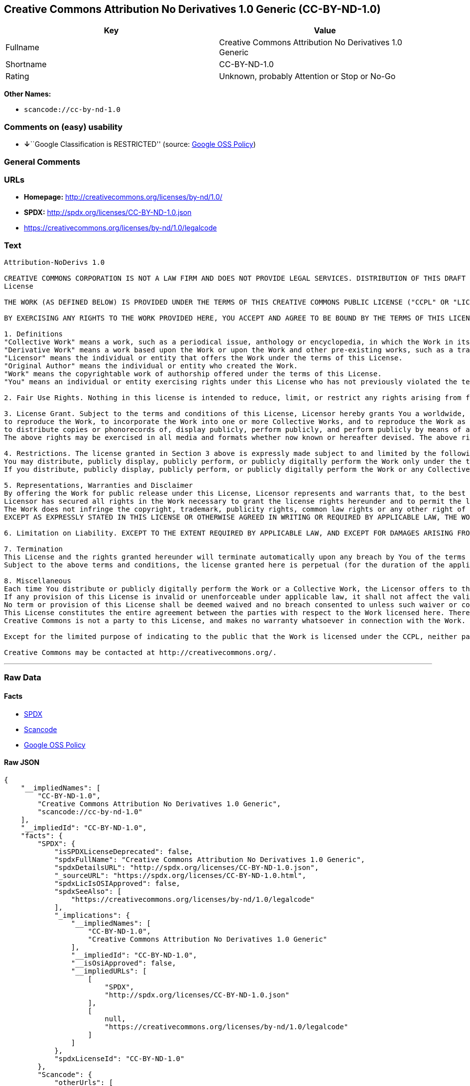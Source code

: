 == Creative Commons Attribution No Derivatives 1.0 Generic (CC-BY-ND-1.0)

[cols=",",options="header",]
|===
|Key |Value
|Fullname |Creative Commons Attribution No Derivatives 1.0 Generic
|Shortname |CC-BY-ND-1.0
|Rating |Unknown, probably Attention or Stop or No-Go
|===

*Other Names:*

* `+scancode://cc-by-nd-1.0+`

=== Comments on (easy) usability

* **↓**``Google Classification is RESTRICTED'' (source:
https://opensource.google.com/docs/thirdparty/licenses/[Google OSS
Policy])

=== General Comments

=== URLs

* *Homepage:* http://creativecommons.org/licenses/by-nd/1.0/
* *SPDX:* http://spdx.org/licenses/CC-BY-ND-1.0.json
* https://creativecommons.org/licenses/by-nd/1.0/legalcode

=== Text

....
Attribution-NoDerivs 1.0

CREATIVE COMMONS CORPORATION IS NOT A LAW FIRM AND DOES NOT PROVIDE LEGAL SERVICES. DISTRIBUTION OF THIS DRAFT LICENSE DOES NOT CREATE AN ATTORNEY-CLIENT RELATIONSHIP. CREATIVE COMMONS PROVIDES THIS INFORMATION ON AN "AS-IS" BASIS. CREATIVE COMMONS MAKES NO WARRANTIES REGARDING THE INFORMATION PROVIDED, AND DISCLAIMS LIABILITY FOR DAMAGES RESULTING FROM ITS USE.
License

THE WORK (AS DEFINED BELOW) IS PROVIDED UNDER THE TERMS OF THIS CREATIVE COMMONS PUBLIC LICENSE ("CCPL" OR "LICENSE"). THE WORK IS PROTECTED BY COPYRIGHT AND/OR OTHER APPLICABLE LAW. ANY USE OF THE WORK OTHER THAN AS AUTHORIZED UNDER THIS LICENSE IS PROHIBITED.

BY EXERCISING ANY RIGHTS TO THE WORK PROVIDED HERE, YOU ACCEPT AND AGREE TO BE BOUND BY THE TERMS OF THIS LICENSE. THE LICENSOR GRANTS YOU THE RIGHTS CONTAINED HERE IN CONSIDERATION OF YOUR ACCEPTANCE OF SUCH TERMS AND CONDITIONS.

1. Definitions
"Collective Work" means a work, such as a periodical issue, anthology or encyclopedia, in which the Work in its entirety in unmodified form, along with a number of other contributions, constituting separate and independent works in themselves, are assembled into a collective whole. A work that constitutes a Collective Work will not be considered a Derivative Work (as defined below) for the purposes of this License.
"Derivative Work" means a work based upon the Work or upon the Work and other pre-existing works, such as a translation, musical arrangement, dramatization, fictionalization, motion picture version, sound recording, art reproduction, abridgment, condensation, or any other form in which the Work may be recast, transformed, or adapted, except that a work that constitutes a Collective Work will not be considered a Derivative Work for the purpose of this License.
"Licensor" means the individual or entity that offers the Work under the terms of this License.
"Original Author" means the individual or entity who created the Work.
"Work" means the copyrightable work of authorship offered under the terms of this License.
"You" means an individual or entity exercising rights under this License who has not previously violated the terms of this License with respect to the Work, or who has received express permission from the Licensor to exercise rights under this License despite a previous violation.

2. Fair Use Rights. Nothing in this license is intended to reduce, limit, or restrict any rights arising from fair use, first sale or other limitations on the exclusive rights of the copyright owner under copyright law or other applicable laws.

3. License Grant. Subject to the terms and conditions of this License, Licensor hereby grants You a worldwide, royalty-free, non-exclusive, perpetual (for the duration of the applicable copyright) license to exercise the rights in the Work as stated below:
to reproduce the Work, to incorporate the Work into one or more Collective Works, and to reproduce the Work as incorporated in the Collective Works;
to distribute copies or phonorecords of, display publicly, perform publicly, and perform publicly by means of a digital audio transmission the Work including as incorporated in Collective Works;
The above rights may be exercised in all media and formats whether now known or hereafter devised. The above rights include the right to make such modifications as are technically necessary to exercise the rights in other media and formats. All rights not expressly granted by Licensor are hereby reserved.

4. Restrictions. The license granted in Section 3 above is expressly made subject to and limited by the following restrictions:
You may distribute, publicly display, publicly perform, or publicly digitally perform the Work only under the terms of this License, and You must include a copy of, or the Uniform Resource Identifier for, this License with every copy or phonorecord of the Work You distribute, publicly display, publicly perform, or publicly digitally perform. You may not offer or impose any terms on the Work that alter or restrict the terms of this License or the recipients' exercise of the rights granted hereunder. You may not sublicense the Work. You must keep intact all notices that refer to this License and to the disclaimer of warranties. You may not distribute, publicly display, publicly perform, or publicly digitally perform the Work with any technological measures that control access or use of the Work in a manner inconsistent with the terms of this License Agreement. The above applies to the Work as incorporated in a Collective Work, but this does not require the Collective Work apart from the Work itself to be made subject to the terms of this License. If You create a Collective Work, upon notice from any Licensor You must, to the extent practicable, remove from the Collective Work any reference to such Licensor or the Original Author, as requested.
If you distribute, publicly display, publicly perform, or publicly digitally perform the Work or any Collective Works, You must keep intact all copyright notices for the Work and give the Original Author credit reasonable to the medium or means You are utilizing by conveying the name (or pseudonym if applicable) of the Original Author if supplied; the title of the Work if supplied. Such credit may be implemented in any reasonable manner; provided, however, that in the case of a Collective Work, at a minimum such credit will appear where any other comparable authorship credit appears and in a manner at least as prominent as such other comparable authorship credit.

5. Representations, Warranties and Disclaimer
By offering the Work for public release under this License, Licensor represents and warrants that, to the best of Licensor's knowledge after reasonable inquiry:
Licensor has secured all rights in the Work necessary to grant the license rights hereunder and to permit the lawful exercise of the rights granted hereunder without You having any obligation to pay any royalties, compulsory license fees, residuals or any other payments;
The Work does not infringe the copyright, trademark, publicity rights, common law rights or any other right of any third party or constitute defamation, invasion of privacy or other tortious injury to any third party.
EXCEPT AS EXPRESSLY STATED IN THIS LICENSE OR OTHERWISE AGREED IN WRITING OR REQUIRED BY APPLICABLE LAW, THE WORK IS LICENSED ON AN "AS IS" BASIS, WITHOUT WARRANTIES OF ANY KIND, EITHER EXPRESS OR IMPLIED INCLUDING, WITHOUT LIMITATION, ANY WARRANTIES REGARDING THE CONTENTS OR ACCURACY OF THE WORK.

6. Limitation on Liability. EXCEPT TO THE EXTENT REQUIRED BY APPLICABLE LAW, AND EXCEPT FOR DAMAGES ARISING FROM LIABILITY TO A THIRD PARTY RESULTING FROM BREACH OF THE WARRANTIES IN SECTION 5, IN NO EVENT WILL LICENSOR BE LIABLE TO YOU ON ANY LEGAL THEORY FOR ANY SPECIAL, INCIDENTAL, CONSEQUENTIAL, PUNITIVE OR EXEMPLARY DAMAGES ARISING OUT OF THIS LICENSE OR THE USE OF THE WORK, EVEN IF LICENSOR HAS BEEN ADVISED OF THE POSSIBILITY OF SUCH DAMAGES.

7. Termination
This License and the rights granted hereunder will terminate automatically upon any breach by You of the terms of this License. Individuals or entities who have received Collective Works from You under this License, however, will not have their licenses terminated provided such individuals or entities remain in full compliance with those licenses. Sections 1, 2, 5, 6, 7, and 8 will survive any termination of this License.
Subject to the above terms and conditions, the license granted here is perpetual (for the duration of the applicable copyright in the Work). Notwithstanding the above, Licensor reserves the right to release the Work under different license terms or to stop distributing the Work at any time; provided, however that any such election will not serve to withdraw this License (or any other license that has been, or is required to be, granted under the terms of this License), and this License will continue in full force and effect unless terminated as stated above.

8. Miscellaneous
Each time You distribute or publicly digitally perform the Work or a Collective Work, the Licensor offers to the recipient a license to the Work on the same terms and conditions as the license granted to You under this License.
If any provision of this License is invalid or unenforceable under applicable law, it shall not affect the validity or enforceability of the remainder of the terms of this License, and without further action by the parties to this agreement, such provision shall be reformed to the minimum extent necessary to make such provision valid and enforceable.
No term or provision of this License shall be deemed waived and no breach consented to unless such waiver or consent shall be in writing and signed by the party to be charged with such waiver or consent.
This License constitutes the entire agreement between the parties with respect to the Work licensed here. There are no understandings, agreements or representations with respect to the Work not specified here. Licensor shall not be bound by any additional provisions that may appear in any communication from You. This License may not be modified without the mutual written agreement of the Licensor and You.
Creative Commons is not a party to this License, and makes no warranty whatsoever in connection with the Work. Creative Commons will not be liable to You or any party on any legal theory for any damages whatsoever, including without limitation any general, special, incidental or consequential damages arising in connection to this license. Notwithstanding the foregoing two (2) sentences, if Creative Commons has expressly identified itself as the Licensor hereunder, it shall have all rights and obligations of Licensor.

Except for the limited purpose of indicating to the public that the Work is licensed under the CCPL, neither party will use the trademark "Creative Commons" or any related trademark or logo of Creative Commons without the prior written consent of Creative Commons. Any permitted use will be in compliance with Creative Commons' then-current trademark usage guidelines, as may be published on its website or otherwise made available upon request from time to time.

Creative Commons may be contacted at http://creativecommons.org/.
....

'''''

=== Raw Data

==== Facts

* https://spdx.org/licenses/CC-BY-ND-1.0.html[SPDX]
* https://github.com/nexB/scancode-toolkit/blob/develop/src/licensedcode/data/licenses/cc-by-nd-1.0.yml[Scancode]
* https://opensource.google.com/docs/thirdparty/licenses/[Google OSS
Policy]

==== Raw JSON

....
{
    "__impliedNames": [
        "CC-BY-ND-1.0",
        "Creative Commons Attribution No Derivatives 1.0 Generic",
        "scancode://cc-by-nd-1.0"
    ],
    "__impliedId": "CC-BY-ND-1.0",
    "facts": {
        "SPDX": {
            "isSPDXLicenseDeprecated": false,
            "spdxFullName": "Creative Commons Attribution No Derivatives 1.0 Generic",
            "spdxDetailsURL": "http://spdx.org/licenses/CC-BY-ND-1.0.json",
            "_sourceURL": "https://spdx.org/licenses/CC-BY-ND-1.0.html",
            "spdxLicIsOSIApproved": false,
            "spdxSeeAlso": [
                "https://creativecommons.org/licenses/by-nd/1.0/legalcode"
            ],
            "_implications": {
                "__impliedNames": [
                    "CC-BY-ND-1.0",
                    "Creative Commons Attribution No Derivatives 1.0 Generic"
                ],
                "__impliedId": "CC-BY-ND-1.0",
                "__isOsiApproved": false,
                "__impliedURLs": [
                    [
                        "SPDX",
                        "http://spdx.org/licenses/CC-BY-ND-1.0.json"
                    ],
                    [
                        null,
                        "https://creativecommons.org/licenses/by-nd/1.0/legalcode"
                    ]
                ]
            },
            "spdxLicenseId": "CC-BY-ND-1.0"
        },
        "Scancode": {
            "otherUrls": [
                "https://creativecommons.org/licenses/by-nd/1.0/legalcode"
            ],
            "homepageUrl": "http://creativecommons.org/licenses/by-nd/1.0/",
            "shortName": "CC-BY-ND-1.0",
            "textUrls": null,
            "text": "Attribution-NoDerivs 1.0\n\nCREATIVE COMMONS CORPORATION IS NOT A LAW FIRM AND DOES NOT PROVIDE LEGAL SERVICES. DISTRIBUTION OF THIS DRAFT LICENSE DOES NOT CREATE AN ATTORNEY-CLIENT RELATIONSHIP. CREATIVE COMMONS PROVIDES THIS INFORMATION ON AN \"AS-IS\" BASIS. CREATIVE COMMONS MAKES NO WARRANTIES REGARDING THE INFORMATION PROVIDED, AND DISCLAIMS LIABILITY FOR DAMAGES RESULTING FROM ITS USE.\nLicense\n\nTHE WORK (AS DEFINED BELOW) IS PROVIDED UNDER THE TERMS OF THIS CREATIVE COMMONS PUBLIC LICENSE (\"CCPL\" OR \"LICENSE\"). THE WORK IS PROTECTED BY COPYRIGHT AND/OR OTHER APPLICABLE LAW. ANY USE OF THE WORK OTHER THAN AS AUTHORIZED UNDER THIS LICENSE IS PROHIBITED.\n\nBY EXERCISING ANY RIGHTS TO THE WORK PROVIDED HERE, YOU ACCEPT AND AGREE TO BE BOUND BY THE TERMS OF THIS LICENSE. THE LICENSOR GRANTS YOU THE RIGHTS CONTAINED HERE IN CONSIDERATION OF YOUR ACCEPTANCE OF SUCH TERMS AND CONDITIONS.\n\n1. Definitions\n\"Collective Work\" means a work, such as a periodical issue, anthology or encyclopedia, in which the Work in its entirety in unmodified form, along with a number of other contributions, constituting separate and independent works in themselves, are assembled into a collective whole. A work that constitutes a Collective Work will not be considered a Derivative Work (as defined below) for the purposes of this License.\n\"Derivative Work\" means a work based upon the Work or upon the Work and other pre-existing works, such as a translation, musical arrangement, dramatization, fictionalization, motion picture version, sound recording, art reproduction, abridgment, condensation, or any other form in which the Work may be recast, transformed, or adapted, except that a work that constitutes a Collective Work will not be considered a Derivative Work for the purpose of this License.\n\"Licensor\" means the individual or entity that offers the Work under the terms of this License.\n\"Original Author\" means the individual or entity who created the Work.\n\"Work\" means the copyrightable work of authorship offered under the terms of this License.\n\"You\" means an individual or entity exercising rights under this License who has not previously violated the terms of this License with respect to the Work, or who has received express permission from the Licensor to exercise rights under this License despite a previous violation.\n\n2. Fair Use Rights. Nothing in this license is intended to reduce, limit, or restrict any rights arising from fair use, first sale or other limitations on the exclusive rights of the copyright owner under copyright law or other applicable laws.\n\n3. License Grant. Subject to the terms and conditions of this License, Licensor hereby grants You a worldwide, royalty-free, non-exclusive, perpetual (for the duration of the applicable copyright) license to exercise the rights in the Work as stated below:\nto reproduce the Work, to incorporate the Work into one or more Collective Works, and to reproduce the Work as incorporated in the Collective Works;\nto distribute copies or phonorecords of, display publicly, perform publicly, and perform publicly by means of a digital audio transmission the Work including as incorporated in Collective Works;\nThe above rights may be exercised in all media and formats whether now known or hereafter devised. The above rights include the right to make such modifications as are technically necessary to exercise the rights in other media and formats. All rights not expressly granted by Licensor are hereby reserved.\n\n4. Restrictions. The license granted in Section 3 above is expressly made subject to and limited by the following restrictions:\nYou may distribute, publicly display, publicly perform, or publicly digitally perform the Work only under the terms of this License, and You must include a copy of, or the Uniform Resource Identifier for, this License with every copy or phonorecord of the Work You distribute, publicly display, publicly perform, or publicly digitally perform. You may not offer or impose any terms on the Work that alter or restrict the terms of this License or the recipients' exercise of the rights granted hereunder. You may not sublicense the Work. You must keep intact all notices that refer to this License and to the disclaimer of warranties. You may not distribute, publicly display, publicly perform, or publicly digitally perform the Work with any technological measures that control access or use of the Work in a manner inconsistent with the terms of this License Agreement. The above applies to the Work as incorporated in a Collective Work, but this does not require the Collective Work apart from the Work itself to be made subject to the terms of this License. If You create a Collective Work, upon notice from any Licensor You must, to the extent practicable, remove from the Collective Work any reference to such Licensor or the Original Author, as requested.\nIf you distribute, publicly display, publicly perform, or publicly digitally perform the Work or any Collective Works, You must keep intact all copyright notices for the Work and give the Original Author credit reasonable to the medium or means You are utilizing by conveying the name (or pseudonym if applicable) of the Original Author if supplied; the title of the Work if supplied. Such credit may be implemented in any reasonable manner; provided, however, that in the case of a Collective Work, at a minimum such credit will appear where any other comparable authorship credit appears and in a manner at least as prominent as such other comparable authorship credit.\n\n5. Representations, Warranties and Disclaimer\nBy offering the Work for public release under this License, Licensor represents and warrants that, to the best of Licensor's knowledge after reasonable inquiry:\nLicensor has secured all rights in the Work necessary to grant the license rights hereunder and to permit the lawful exercise of the rights granted hereunder without You having any obligation to pay any royalties, compulsory license fees, residuals or any other payments;\nThe Work does not infringe the copyright, trademark, publicity rights, common law rights or any other right of any third party or constitute defamation, invasion of privacy or other tortious injury to any third party.\nEXCEPT AS EXPRESSLY STATED IN THIS LICENSE OR OTHERWISE AGREED IN WRITING OR REQUIRED BY APPLICABLE LAW, THE WORK IS LICENSED ON AN \"AS IS\" BASIS, WITHOUT WARRANTIES OF ANY KIND, EITHER EXPRESS OR IMPLIED INCLUDING, WITHOUT LIMITATION, ANY WARRANTIES REGARDING THE CONTENTS OR ACCURACY OF THE WORK.\n\n6. Limitation on Liability. EXCEPT TO THE EXTENT REQUIRED BY APPLICABLE LAW, AND EXCEPT FOR DAMAGES ARISING FROM LIABILITY TO A THIRD PARTY RESULTING FROM BREACH OF THE WARRANTIES IN SECTION 5, IN NO EVENT WILL LICENSOR BE LIABLE TO YOU ON ANY LEGAL THEORY FOR ANY SPECIAL, INCIDENTAL, CONSEQUENTIAL, PUNITIVE OR EXEMPLARY DAMAGES ARISING OUT OF THIS LICENSE OR THE USE OF THE WORK, EVEN IF LICENSOR HAS BEEN ADVISED OF THE POSSIBILITY OF SUCH DAMAGES.\n\n7. Termination\nThis License and the rights granted hereunder will terminate automatically upon any breach by You of the terms of this License. Individuals or entities who have received Collective Works from You under this License, however, will not have their licenses terminated provided such individuals or entities remain in full compliance with those licenses. Sections 1, 2, 5, 6, 7, and 8 will survive any termination of this License.\nSubject to the above terms and conditions, the license granted here is perpetual (for the duration of the applicable copyright in the Work). Notwithstanding the above, Licensor reserves the right to release the Work under different license terms or to stop distributing the Work at any time; provided, however that any such election will not serve to withdraw this License (or any other license that has been, or is required to be, granted under the terms of this License), and this License will continue in full force and effect unless terminated as stated above.\n\n8. Miscellaneous\nEach time You distribute or publicly digitally perform the Work or a Collective Work, the Licensor offers to the recipient a license to the Work on the same terms and conditions as the license granted to You under this License.\nIf any provision of this License is invalid or unenforceable under applicable law, it shall not affect the validity or enforceability of the remainder of the terms of this License, and without further action by the parties to this agreement, such provision shall be reformed to the minimum extent necessary to make such provision valid and enforceable.\nNo term or provision of this License shall be deemed waived and no breach consented to unless such waiver or consent shall be in writing and signed by the party to be charged with such waiver or consent.\nThis License constitutes the entire agreement between the parties with respect to the Work licensed here. There are no understandings, agreements or representations with respect to the Work not specified here. Licensor shall not be bound by any additional provisions that may appear in any communication from You. This License may not be modified without the mutual written agreement of the Licensor and You.\nCreative Commons is not a party to this License, and makes no warranty whatsoever in connection with the Work. Creative Commons will not be liable to You or any party on any legal theory for any damages whatsoever, including without limitation any general, special, incidental or consequential damages arising in connection to this license. Notwithstanding the foregoing two (2) sentences, if Creative Commons has expressly identified itself as the Licensor hereunder, it shall have all rights and obligations of Licensor.\n\nExcept for the limited purpose of indicating to the public that the Work is licensed under the CCPL, neither party will use the trademark \"Creative Commons\" or any related trademark or logo of Creative Commons without the prior written consent of Creative Commons. Any permitted use will be in compliance with Creative Commons' then-current trademark usage guidelines, as may be published on its website or otherwise made available upon request from time to time.\n\nCreative Commons may be contacted at http://creativecommons.org/.",
            "category": "Source-available",
            "osiUrl": null,
            "owner": "Creative Commons",
            "_sourceURL": "https://github.com/nexB/scancode-toolkit/blob/develop/src/licensedcode/data/licenses/cc-by-nd-1.0.yml",
            "key": "cc-by-nd-1.0",
            "name": "Creative Commons Attribution No Derivatives License 1.0",
            "spdxId": "CC-BY-ND-1.0",
            "notes": null,
            "_implications": {
                "__impliedNames": [
                    "scancode://cc-by-nd-1.0",
                    "CC-BY-ND-1.0",
                    "CC-BY-ND-1.0"
                ],
                "__impliedId": "CC-BY-ND-1.0",
                "__impliedText": "Attribution-NoDerivs 1.0\n\nCREATIVE COMMONS CORPORATION IS NOT A LAW FIRM AND DOES NOT PROVIDE LEGAL SERVICES. DISTRIBUTION OF THIS DRAFT LICENSE DOES NOT CREATE AN ATTORNEY-CLIENT RELATIONSHIP. CREATIVE COMMONS PROVIDES THIS INFORMATION ON AN \"AS-IS\" BASIS. CREATIVE COMMONS MAKES NO WARRANTIES REGARDING THE INFORMATION PROVIDED, AND DISCLAIMS LIABILITY FOR DAMAGES RESULTING FROM ITS USE.\nLicense\n\nTHE WORK (AS DEFINED BELOW) IS PROVIDED UNDER THE TERMS OF THIS CREATIVE COMMONS PUBLIC LICENSE (\"CCPL\" OR \"LICENSE\"). THE WORK IS PROTECTED BY COPYRIGHT AND/OR OTHER APPLICABLE LAW. ANY USE OF THE WORK OTHER THAN AS AUTHORIZED UNDER THIS LICENSE IS PROHIBITED.\n\nBY EXERCISING ANY RIGHTS TO THE WORK PROVIDED HERE, YOU ACCEPT AND AGREE TO BE BOUND BY THE TERMS OF THIS LICENSE. THE LICENSOR GRANTS YOU THE RIGHTS CONTAINED HERE IN CONSIDERATION OF YOUR ACCEPTANCE OF SUCH TERMS AND CONDITIONS.\n\n1. Definitions\n\"Collective Work\" means a work, such as a periodical issue, anthology or encyclopedia, in which the Work in its entirety in unmodified form, along with a number of other contributions, constituting separate and independent works in themselves, are assembled into a collective whole. A work that constitutes a Collective Work will not be considered a Derivative Work (as defined below) for the purposes of this License.\n\"Derivative Work\" means a work based upon the Work or upon the Work and other pre-existing works, such as a translation, musical arrangement, dramatization, fictionalization, motion picture version, sound recording, art reproduction, abridgment, condensation, or any other form in which the Work may be recast, transformed, or adapted, except that a work that constitutes a Collective Work will not be considered a Derivative Work for the purpose of this License.\n\"Licensor\" means the individual or entity that offers the Work under the terms of this License.\n\"Original Author\" means the individual or entity who created the Work.\n\"Work\" means the copyrightable work of authorship offered under the terms of this License.\n\"You\" means an individual or entity exercising rights under this License who has not previously violated the terms of this License with respect to the Work, or who has received express permission from the Licensor to exercise rights under this License despite a previous violation.\n\n2. Fair Use Rights. Nothing in this license is intended to reduce, limit, or restrict any rights arising from fair use, first sale or other limitations on the exclusive rights of the copyright owner under copyright law or other applicable laws.\n\n3. License Grant. Subject to the terms and conditions of this License, Licensor hereby grants You a worldwide, royalty-free, non-exclusive, perpetual (for the duration of the applicable copyright) license to exercise the rights in the Work as stated below:\nto reproduce the Work, to incorporate the Work into one or more Collective Works, and to reproduce the Work as incorporated in the Collective Works;\nto distribute copies or phonorecords of, display publicly, perform publicly, and perform publicly by means of a digital audio transmission the Work including as incorporated in Collective Works;\nThe above rights may be exercised in all media and formats whether now known or hereafter devised. The above rights include the right to make such modifications as are technically necessary to exercise the rights in other media and formats. All rights not expressly granted by Licensor are hereby reserved.\n\n4. Restrictions. The license granted in Section 3 above is expressly made subject to and limited by the following restrictions:\nYou may distribute, publicly display, publicly perform, or publicly digitally perform the Work only under the terms of this License, and You must include a copy of, or the Uniform Resource Identifier for, this License with every copy or phonorecord of the Work You distribute, publicly display, publicly perform, or publicly digitally perform. You may not offer or impose any terms on the Work that alter or restrict the terms of this License or the recipients' exercise of the rights granted hereunder. You may not sublicense the Work. You must keep intact all notices that refer to this License and to the disclaimer of warranties. You may not distribute, publicly display, publicly perform, or publicly digitally perform the Work with any technological measures that control access or use of the Work in a manner inconsistent with the terms of this License Agreement. The above applies to the Work as incorporated in a Collective Work, but this does not require the Collective Work apart from the Work itself to be made subject to the terms of this License. If You create a Collective Work, upon notice from any Licensor You must, to the extent practicable, remove from the Collective Work any reference to such Licensor or the Original Author, as requested.\nIf you distribute, publicly display, publicly perform, or publicly digitally perform the Work or any Collective Works, You must keep intact all copyright notices for the Work and give the Original Author credit reasonable to the medium or means You are utilizing by conveying the name (or pseudonym if applicable) of the Original Author if supplied; the title of the Work if supplied. Such credit may be implemented in any reasonable manner; provided, however, that in the case of a Collective Work, at a minimum such credit will appear where any other comparable authorship credit appears and in a manner at least as prominent as such other comparable authorship credit.\n\n5. Representations, Warranties and Disclaimer\nBy offering the Work for public release under this License, Licensor represents and warrants that, to the best of Licensor's knowledge after reasonable inquiry:\nLicensor has secured all rights in the Work necessary to grant the license rights hereunder and to permit the lawful exercise of the rights granted hereunder without You having any obligation to pay any royalties, compulsory license fees, residuals or any other payments;\nThe Work does not infringe the copyright, trademark, publicity rights, common law rights or any other right of any third party or constitute defamation, invasion of privacy or other tortious injury to any third party.\nEXCEPT AS EXPRESSLY STATED IN THIS LICENSE OR OTHERWISE AGREED IN WRITING OR REQUIRED BY APPLICABLE LAW, THE WORK IS LICENSED ON AN \"AS IS\" BASIS, WITHOUT WARRANTIES OF ANY KIND, EITHER EXPRESS OR IMPLIED INCLUDING, WITHOUT LIMITATION, ANY WARRANTIES REGARDING THE CONTENTS OR ACCURACY OF THE WORK.\n\n6. Limitation on Liability. EXCEPT TO THE EXTENT REQUIRED BY APPLICABLE LAW, AND EXCEPT FOR DAMAGES ARISING FROM LIABILITY TO A THIRD PARTY RESULTING FROM BREACH OF THE WARRANTIES IN SECTION 5, IN NO EVENT WILL LICENSOR BE LIABLE TO YOU ON ANY LEGAL THEORY FOR ANY SPECIAL, INCIDENTAL, CONSEQUENTIAL, PUNITIVE OR EXEMPLARY DAMAGES ARISING OUT OF THIS LICENSE OR THE USE OF THE WORK, EVEN IF LICENSOR HAS BEEN ADVISED OF THE POSSIBILITY OF SUCH DAMAGES.\n\n7. Termination\nThis License and the rights granted hereunder will terminate automatically upon any breach by You of the terms of this License. Individuals or entities who have received Collective Works from You under this License, however, will not have their licenses terminated provided such individuals or entities remain in full compliance with those licenses. Sections 1, 2, 5, 6, 7, and 8 will survive any termination of this License.\nSubject to the above terms and conditions, the license granted here is perpetual (for the duration of the applicable copyright in the Work). Notwithstanding the above, Licensor reserves the right to release the Work under different license terms or to stop distributing the Work at any time; provided, however that any such election will not serve to withdraw this License (or any other license that has been, or is required to be, granted under the terms of this License), and this License will continue in full force and effect unless terminated as stated above.\n\n8. Miscellaneous\nEach time You distribute or publicly digitally perform the Work or a Collective Work, the Licensor offers to the recipient a license to the Work on the same terms and conditions as the license granted to You under this License.\nIf any provision of this License is invalid or unenforceable under applicable law, it shall not affect the validity or enforceability of the remainder of the terms of this License, and without further action by the parties to this agreement, such provision shall be reformed to the minimum extent necessary to make such provision valid and enforceable.\nNo term or provision of this License shall be deemed waived and no breach consented to unless such waiver or consent shall be in writing and signed by the party to be charged with such waiver or consent.\nThis License constitutes the entire agreement between the parties with respect to the Work licensed here. There are no understandings, agreements or representations with respect to the Work not specified here. Licensor shall not be bound by any additional provisions that may appear in any communication from You. This License may not be modified without the mutual written agreement of the Licensor and You.\nCreative Commons is not a party to this License, and makes no warranty whatsoever in connection with the Work. Creative Commons will not be liable to You or any party on any legal theory for any damages whatsoever, including without limitation any general, special, incidental or consequential damages arising in connection to this license. Notwithstanding the foregoing two (2) sentences, if Creative Commons has expressly identified itself as the Licensor hereunder, it shall have all rights and obligations of Licensor.\n\nExcept for the limited purpose of indicating to the public that the Work is licensed under the CCPL, neither party will use the trademark \"Creative Commons\" or any related trademark or logo of Creative Commons without the prior written consent of Creative Commons. Any permitted use will be in compliance with Creative Commons' then-current trademark usage guidelines, as may be published on its website or otherwise made available upon request from time to time.\n\nCreative Commons may be contacted at http://creativecommons.org/.",
                "__impliedURLs": [
                    [
                        "Homepage",
                        "http://creativecommons.org/licenses/by-nd/1.0/"
                    ],
                    [
                        null,
                        "https://creativecommons.org/licenses/by-nd/1.0/legalcode"
                    ]
                ]
            }
        },
        "Google OSS Policy": {
            "rating": "RESTRICTED",
            "_sourceURL": "https://opensource.google.com/docs/thirdparty/licenses/",
            "id": "CC-BY-ND-1.0",
            "_implications": {
                "__impliedNames": [
                    "CC-BY-ND-1.0"
                ],
                "__impliedJudgement": [
                    [
                        "Google OSS Policy",
                        {
                            "tag": "NegativeJudgement",
                            "contents": "Google Classification is RESTRICTED"
                        }
                    ]
                ]
            }
        }
    },
    "__impliedJudgement": [
        [
            "Google OSS Policy",
            {
                "tag": "NegativeJudgement",
                "contents": "Google Classification is RESTRICTED"
            }
        ]
    ],
    "__isOsiApproved": false,
    "__impliedText": "Attribution-NoDerivs 1.0\n\nCREATIVE COMMONS CORPORATION IS NOT A LAW FIRM AND DOES NOT PROVIDE LEGAL SERVICES. DISTRIBUTION OF THIS DRAFT LICENSE DOES NOT CREATE AN ATTORNEY-CLIENT RELATIONSHIP. CREATIVE COMMONS PROVIDES THIS INFORMATION ON AN \"AS-IS\" BASIS. CREATIVE COMMONS MAKES NO WARRANTIES REGARDING THE INFORMATION PROVIDED, AND DISCLAIMS LIABILITY FOR DAMAGES RESULTING FROM ITS USE.\nLicense\n\nTHE WORK (AS DEFINED BELOW) IS PROVIDED UNDER THE TERMS OF THIS CREATIVE COMMONS PUBLIC LICENSE (\"CCPL\" OR \"LICENSE\"). THE WORK IS PROTECTED BY COPYRIGHT AND/OR OTHER APPLICABLE LAW. ANY USE OF THE WORK OTHER THAN AS AUTHORIZED UNDER THIS LICENSE IS PROHIBITED.\n\nBY EXERCISING ANY RIGHTS TO THE WORK PROVIDED HERE, YOU ACCEPT AND AGREE TO BE BOUND BY THE TERMS OF THIS LICENSE. THE LICENSOR GRANTS YOU THE RIGHTS CONTAINED HERE IN CONSIDERATION OF YOUR ACCEPTANCE OF SUCH TERMS AND CONDITIONS.\n\n1. Definitions\n\"Collective Work\" means a work, such as a periodical issue, anthology or encyclopedia, in which the Work in its entirety in unmodified form, along with a number of other contributions, constituting separate and independent works in themselves, are assembled into a collective whole. A work that constitutes a Collective Work will not be considered a Derivative Work (as defined below) for the purposes of this License.\n\"Derivative Work\" means a work based upon the Work or upon the Work and other pre-existing works, such as a translation, musical arrangement, dramatization, fictionalization, motion picture version, sound recording, art reproduction, abridgment, condensation, or any other form in which the Work may be recast, transformed, or adapted, except that a work that constitutes a Collective Work will not be considered a Derivative Work for the purpose of this License.\n\"Licensor\" means the individual or entity that offers the Work under the terms of this License.\n\"Original Author\" means the individual or entity who created the Work.\n\"Work\" means the copyrightable work of authorship offered under the terms of this License.\n\"You\" means an individual or entity exercising rights under this License who has not previously violated the terms of this License with respect to the Work, or who has received express permission from the Licensor to exercise rights under this License despite a previous violation.\n\n2. Fair Use Rights. Nothing in this license is intended to reduce, limit, or restrict any rights arising from fair use, first sale or other limitations on the exclusive rights of the copyright owner under copyright law or other applicable laws.\n\n3. License Grant. Subject to the terms and conditions of this License, Licensor hereby grants You a worldwide, royalty-free, non-exclusive, perpetual (for the duration of the applicable copyright) license to exercise the rights in the Work as stated below:\nto reproduce the Work, to incorporate the Work into one or more Collective Works, and to reproduce the Work as incorporated in the Collective Works;\nto distribute copies or phonorecords of, display publicly, perform publicly, and perform publicly by means of a digital audio transmission the Work including as incorporated in Collective Works;\nThe above rights may be exercised in all media and formats whether now known or hereafter devised. The above rights include the right to make such modifications as are technically necessary to exercise the rights in other media and formats. All rights not expressly granted by Licensor are hereby reserved.\n\n4. Restrictions. The license granted in Section 3 above is expressly made subject to and limited by the following restrictions:\nYou may distribute, publicly display, publicly perform, or publicly digitally perform the Work only under the terms of this License, and You must include a copy of, or the Uniform Resource Identifier for, this License with every copy or phonorecord of the Work You distribute, publicly display, publicly perform, or publicly digitally perform. You may not offer or impose any terms on the Work that alter or restrict the terms of this License or the recipients' exercise of the rights granted hereunder. You may not sublicense the Work. You must keep intact all notices that refer to this License and to the disclaimer of warranties. You may not distribute, publicly display, publicly perform, or publicly digitally perform the Work with any technological measures that control access or use of the Work in a manner inconsistent with the terms of this License Agreement. The above applies to the Work as incorporated in a Collective Work, but this does not require the Collective Work apart from the Work itself to be made subject to the terms of this License. If You create a Collective Work, upon notice from any Licensor You must, to the extent practicable, remove from the Collective Work any reference to such Licensor or the Original Author, as requested.\nIf you distribute, publicly display, publicly perform, or publicly digitally perform the Work or any Collective Works, You must keep intact all copyright notices for the Work and give the Original Author credit reasonable to the medium or means You are utilizing by conveying the name (or pseudonym if applicable) of the Original Author if supplied; the title of the Work if supplied. Such credit may be implemented in any reasonable manner; provided, however, that in the case of a Collective Work, at a minimum such credit will appear where any other comparable authorship credit appears and in a manner at least as prominent as such other comparable authorship credit.\n\n5. Representations, Warranties and Disclaimer\nBy offering the Work for public release under this License, Licensor represents and warrants that, to the best of Licensor's knowledge after reasonable inquiry:\nLicensor has secured all rights in the Work necessary to grant the license rights hereunder and to permit the lawful exercise of the rights granted hereunder without You having any obligation to pay any royalties, compulsory license fees, residuals or any other payments;\nThe Work does not infringe the copyright, trademark, publicity rights, common law rights or any other right of any third party or constitute defamation, invasion of privacy or other tortious injury to any third party.\nEXCEPT AS EXPRESSLY STATED IN THIS LICENSE OR OTHERWISE AGREED IN WRITING OR REQUIRED BY APPLICABLE LAW, THE WORK IS LICENSED ON AN \"AS IS\" BASIS, WITHOUT WARRANTIES OF ANY KIND, EITHER EXPRESS OR IMPLIED INCLUDING, WITHOUT LIMITATION, ANY WARRANTIES REGARDING THE CONTENTS OR ACCURACY OF THE WORK.\n\n6. Limitation on Liability. EXCEPT TO THE EXTENT REQUIRED BY APPLICABLE LAW, AND EXCEPT FOR DAMAGES ARISING FROM LIABILITY TO A THIRD PARTY RESULTING FROM BREACH OF THE WARRANTIES IN SECTION 5, IN NO EVENT WILL LICENSOR BE LIABLE TO YOU ON ANY LEGAL THEORY FOR ANY SPECIAL, INCIDENTAL, CONSEQUENTIAL, PUNITIVE OR EXEMPLARY DAMAGES ARISING OUT OF THIS LICENSE OR THE USE OF THE WORK, EVEN IF LICENSOR HAS BEEN ADVISED OF THE POSSIBILITY OF SUCH DAMAGES.\n\n7. Termination\nThis License and the rights granted hereunder will terminate automatically upon any breach by You of the terms of this License. Individuals or entities who have received Collective Works from You under this License, however, will not have their licenses terminated provided such individuals or entities remain in full compliance with those licenses. Sections 1, 2, 5, 6, 7, and 8 will survive any termination of this License.\nSubject to the above terms and conditions, the license granted here is perpetual (for the duration of the applicable copyright in the Work). Notwithstanding the above, Licensor reserves the right to release the Work under different license terms or to stop distributing the Work at any time; provided, however that any such election will not serve to withdraw this License (or any other license that has been, or is required to be, granted under the terms of this License), and this License will continue in full force and effect unless terminated as stated above.\n\n8. Miscellaneous\nEach time You distribute or publicly digitally perform the Work or a Collective Work, the Licensor offers to the recipient a license to the Work on the same terms and conditions as the license granted to You under this License.\nIf any provision of this License is invalid or unenforceable under applicable law, it shall not affect the validity or enforceability of the remainder of the terms of this License, and without further action by the parties to this agreement, such provision shall be reformed to the minimum extent necessary to make such provision valid and enforceable.\nNo term or provision of this License shall be deemed waived and no breach consented to unless such waiver or consent shall be in writing and signed by the party to be charged with such waiver or consent.\nThis License constitutes the entire agreement between the parties with respect to the Work licensed here. There are no understandings, agreements or representations with respect to the Work not specified here. Licensor shall not be bound by any additional provisions that may appear in any communication from You. This License may not be modified without the mutual written agreement of the Licensor and You.\nCreative Commons is not a party to this License, and makes no warranty whatsoever in connection with the Work. Creative Commons will not be liable to You or any party on any legal theory for any damages whatsoever, including without limitation any general, special, incidental or consequential damages arising in connection to this license. Notwithstanding the foregoing two (2) sentences, if Creative Commons has expressly identified itself as the Licensor hereunder, it shall have all rights and obligations of Licensor.\n\nExcept for the limited purpose of indicating to the public that the Work is licensed under the CCPL, neither party will use the trademark \"Creative Commons\" or any related trademark or logo of Creative Commons without the prior written consent of Creative Commons. Any permitted use will be in compliance with Creative Commons' then-current trademark usage guidelines, as may be published on its website or otherwise made available upon request from time to time.\n\nCreative Commons may be contacted at http://creativecommons.org/.",
    "__impliedURLs": [
        [
            "SPDX",
            "http://spdx.org/licenses/CC-BY-ND-1.0.json"
        ],
        [
            null,
            "https://creativecommons.org/licenses/by-nd/1.0/legalcode"
        ],
        [
            "Homepage",
            "http://creativecommons.org/licenses/by-nd/1.0/"
        ]
    ]
}
....

'''''

=== Dot Cluster Graph

image:../dot/CC-BY-ND-1.0.svg[image,title="dot"]